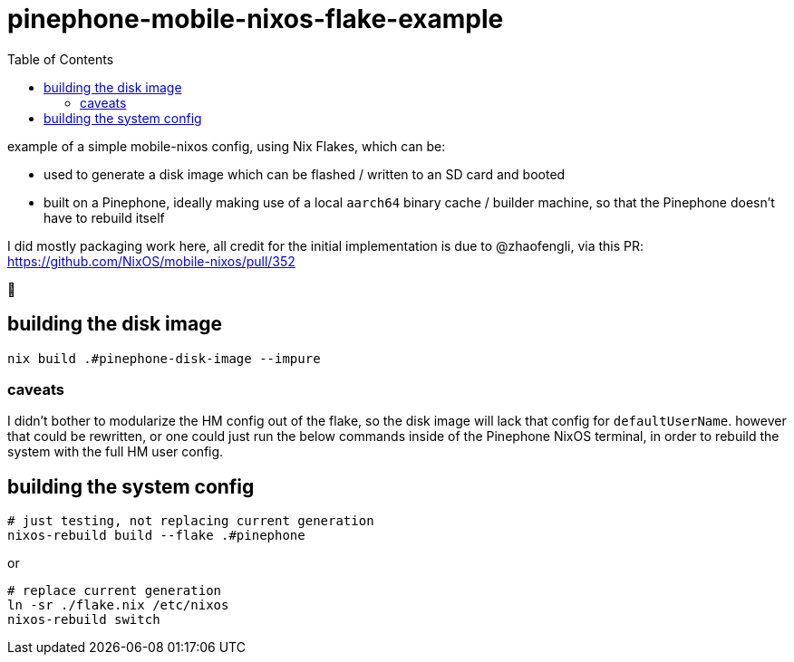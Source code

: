 = pinephone-mobile-nixos-flake-example
:toc:

example of a simple mobile-nixos config, using Nix Flakes, which can be:

- used to generate a disk image which can be flashed / written to an SD card and booted
- built on a Pinephone, ideally making use of a local `aarch64` binary cache / builder machine, so that the Pinephone doesn't have to rebuild itself

I did mostly packaging work here, all credit for the initial implementation is due to @zhaofengli, via this PR:
https://github.com/NixOS/mobile-nixos/pull/352

🙇

== building the disk image

[source]
----
nix build .#pinephone-disk-image --impure
----

=== caveats

I didn't bother to modularize the HM config out of the flake, so the disk image will lack that config for `defaultUserName`.
however that could be rewritten, or one could just run the below commands inside of the Pinephone NixOS terminal, in order to rebuild the system with the full HM user config.

== building the system config

[source]
----
# just testing, not replacing current generation
nixos-rebuild build --flake .#pinephone
----

or

[source]
----
# replace current generation
ln -sr ./flake.nix /etc/nixos
nixos-rebuild switch
----
